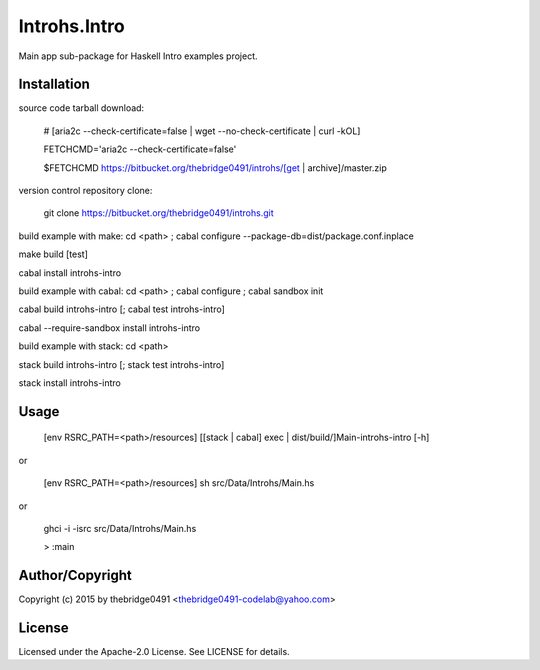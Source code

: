 Introhs.Intro
===========================================
.. .rst to .html: rst2html5 foo.rst > foo.html
..                pandoc -s -f rst -t html5 -o foo.html foo.rst

Main app sub-package for Haskell Intro examples project.

Installation
------------
source code tarball download:
    
        # [aria2c --check-certificate=false | wget --no-check-certificate | curl -kOL]
        
        FETCHCMD='aria2c --check-certificate=false'
        
        $FETCHCMD https://bitbucket.org/thebridge0491/introhs/[get | archive]/master.zip

version control repository clone:
        
        git clone https://bitbucket.org/thebridge0491/introhs.git

build example with make:
cd <path> ; cabal configure --package-db=dist/package.conf.inplace

make build [test]

cabal install introhs-intro

build example with cabal:
cd <path> ; cabal configure ; cabal sandbox init

cabal build introhs-intro [; cabal test introhs-intro]

cabal --require-sandbox install introhs-intro

build example with stack:
cd <path>

stack build introhs-intro [; stack test introhs-intro]

stack install introhs-intro

Usage
-----
        [env RSRC_PATH=<path>/resources] [[stack | cabal] exec | dist/build/]Main-introhs-intro [-h]

or

        [env RSRC_PATH=<path>/resources] sh src/Data/Introhs/Main.hs

or

        ghci -i -isrc src/Data/Introhs/Main.hs

        > :main

Author/Copyright
----------------
Copyright (c) 2015 by thebridge0491 <thebridge0491-codelab@yahoo.com>

License
-------
Licensed under the Apache-2.0 License. See LICENSE for details.
